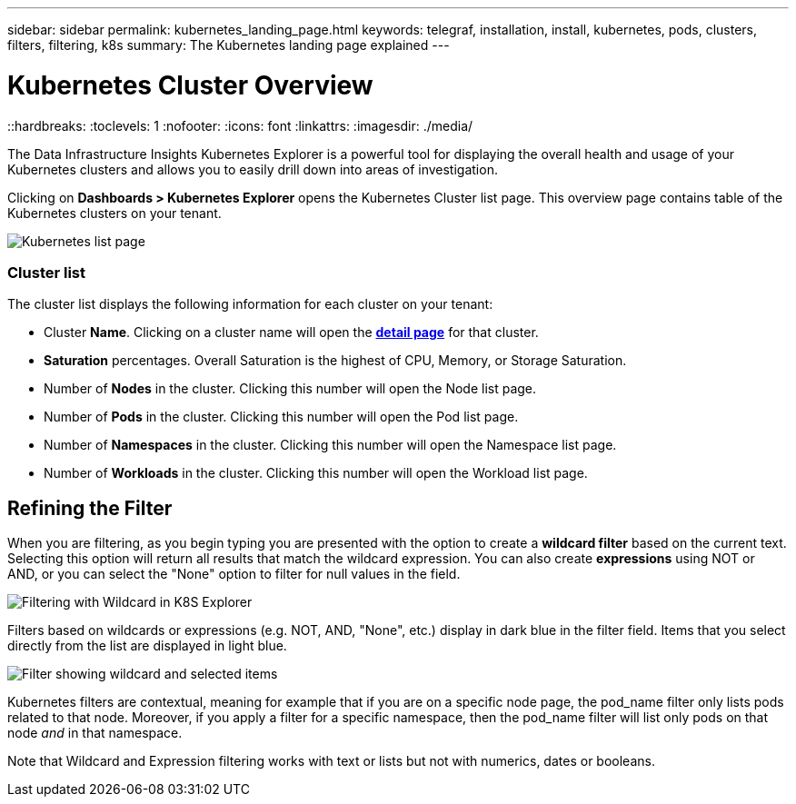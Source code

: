 ---
sidebar: sidebar
permalink: kubernetes_landing_page.html
keywords: telegraf, installation, install, kubernetes, pods, clusters, filters, filtering, k8s
summary: The Kubernetes landing page explained
---

= Kubernetes Cluster Overview 
::hardbreaks:
:toclevels: 1
:nofooter:
:icons: font
:linkattrs:
:imagesdir: ./media/

[.lead]
The Data Infrastructure Insights Kubernetes Explorer is a powerful tool for displaying the overall health and usage of your Kubernetes clusters and allows you to easily drill down into areas of investigation. 

Clicking on *Dashboards > Kubernetes Explorer* opens the Kubernetes Cluster list page. This overview page contains table of the Kubernetes clusters on your tenant. 

image:Kubernetes_List_Page_new.png[Kubernetes list page]


=== Cluster list 

The cluster list displays the following information for each cluster on your tenant:

* Cluster *Name*. Clicking on a cluster name will open the link:kubernetes_cluster_detail.html[*detail page*] for that cluster.
* *Saturation* percentages. Overall Saturation is the highest of CPU, Memory, or Storage Saturation.
* Number of *Nodes* in the cluster. Clicking this number will open the Node list page.
* Number of *Pods* in the cluster. Clicking this number will open the Pod list page.
* Number of *Namespaces* in the cluster. Clicking this number will open the Namespace list page.
* Number of *Workloads* in the cluster. Clicking this number will open the Workload list page.
 

== Refining the Filter

When you are filtering, as you begin typing you are presented with the option to create a *wildcard filter* based on the current text. Selecting this option will return all results that match the wildcard expression. You can also create *expressions* using NOT or AND, or you can select the "None" option to filter for null values in the field.

image:Filter_Kubernetes_Explorer.png[Filtering with Wildcard in K8S Explorer]

Filters based on wildcards or expressions (e.g. NOT, AND, "None", etc.) display in dark blue in the filter field. Items that you select directly from the list are displayed in light blue.

image:Filter_Kubernetes_Explorer_2.png[Filter showing wildcard and selected items] 

Kubernetes filters are contextual, meaning for example that if you are on a specific node page, the pod_name filter only lists pods related to that node. Moreover, if you apply a filter for a specific namespace, then the pod_name filter will list only pods on that node _and_ in that namespace.

Note that Wildcard and Expression filtering works with text or lists but not with numerics, dates or booleans.


